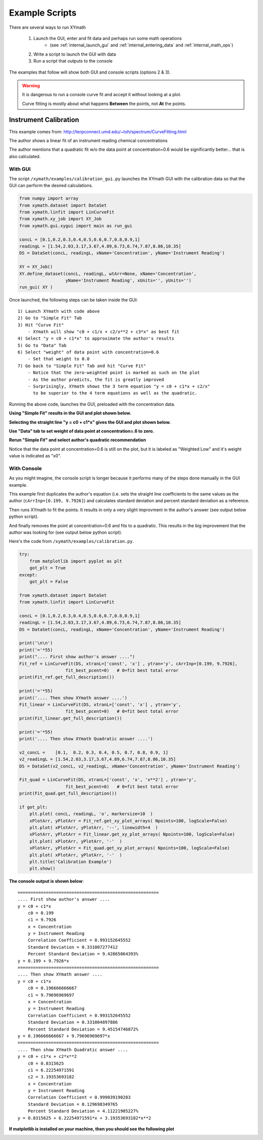 
.. examples


.. _internal_examples:

Example Scripts
===============

There are several ways to run XYmath
    
    1. Launch the GUI, enter and fit data and perhaps run some math operations 
        - (see :ref:`internal_launch_gui` and :ref:`internal_entering_data` and :ref:`internal_math_ops`)
    2. Write a script to launch the GUI with data
    3. Run a script that outputs to the console
    
The examples that follow will show both GUI and console scripts (options 2 & 3).

.. warning::
    It is dangerous to run a console curve fit and accept it without looking at a plot.
    
    Curve fitting is mostly about what happens **Between** the points, not **At** the points.

Instrument Calibration
----------------------

This example comes from: http://terpconnect.umd.edu/~toh/spectrum/CurveFitting.html

The author shows a linear fit of an instrument reading chemical concentrations

The author mentions that a quadratic fit w/o the data point at 
concentration=0.6 would be significantly better... that is also calculated.

With GUI
~~~~~~~~

The script ``/xymath/examples/calibration_gui.py`` launches the XYmath GUI with the calibration data so that the GUI can perform the desired calculations.

.. code:: python

    from numpy import array
    from xymath.dataset import DataSet
    from xymath.linfit import LinCurveFit
    from xymath.xy_job import XY_Job
    from xymath.gui.xygui import main as run_gui

    concL = [0.1,0.2,0.3,0.4,0.5,0.6,0.7,0.8,0.9,1]
    readingL = [1.54,2.03,3.17,3.67,4.89,6.73,6.74,7.87,8.86,10.35]
    DS = DataSet(concL, readingL, xName='Concentration', yName='Instrument Reading')

    XY = XY_Job()
    XY.define_dataset(concL, readingL, wtArr=None, xName='Concentration', 
                      yName='Instrument Reading', xUnits='', yUnits='')
    run_gui( XY )

Once launched, the following steps can be taken inside the GUI::

        1) Launch XYmath with code above
        2) Go to "Simple Fit" Tab 
        3) Hit "Curve Fit"
            - XYmath will show "c0 + c1/x + c2/x**2 + c3*x" as best fit
        4) Select "y = c0 + c1*x" to approximate the author's results
        5) Go to "Data" Tab
        6) Select "weight" of data point with concentration=0.6
            - Set that weight to 0.0
        7) Go back to "Simple Fit" Tab and hit "Curve Fit"
            - Notice that the zero-weighted point is marked as such on the plot
            - As the author predicts, the fit is greatly improved
            - Surprisingly, XYmath shows the 3 term equation "y = c0 + c1*x + c2/x"
              to be superior to the 4 term equations as well as the quadratic.


Running the above code, launches the GUI, preloaded with the concentration data. 

**Using "Simple Fit" results in the GUI and plot shown below.**

.. image:: ./_static/ex_conc_simple_fit_gui.png
    :width: 52%
.. image:: ./_static/ex_conc_simple_fit_plot.png
    :width: 40%
   

**Selecting the straight line "y = c0 + c1*x" gives the GUI and plot shown below.**

.. image:: ./_static/ex_conc_simple_fit_gui_v2.png
    :width: 52%
.. image:: ./_static/ex_conc_simple_fit_plot_v2.png
    :width: 40%

**Use "Data" tab to set weight of data point at concentration=.6 to zero.**

.. image:: ./_static/ex_conc_simple_fit_gui_zerowt.png
    :width: 52%


**Rerun "Simple Fit" and select author's quadratic recommendation**

Notice that the data point at concentration=0.6 is still on the plot, but it is labeled as "Weighted Low" and it's weight value is indicated as "x0".

.. image:: ./_static/ex_conc_simple_fit_gui_zerowt_quad.png
    :width: 52%
.. image:: ./_static/ex_conc_simple_fit_gui_zerowt_quad_plot.png
    :width: 40%



With Console
~~~~~~~~~~~~

As you might imagine, the console script is longer because it performs many of the steps done manually in the GUI example.  

This example first duplicates the author's equation (i.e. sets the straight line coefficients to the same values as the author (``cArrInp=[0.199, 9.7926]``) and calculates standard deviation and percent standard deviation as a reference.

Then runs XYmath to fit the points. It results in only a very slight improvment in the author's answer (see output below python script).

And finally removes the point at concentration=0.6 and fits to a quadratic. This results in the big improvement that the author was looking for (see output below python script).

Here's the code from ``/xymath/examples/calibration.py``.


.. code:: python

    try:
        from matplotlib import pyplot as plt
        got_plt = True
    except:
        got_plt = False
        
    from xymath.dataset import DataSet
    from xymath.linfit import LinCurveFit

    concL = [0.1,0.2,0.3,0.4,0.5,0.6,0.7,0.8,0.9,1]
    readingL = [1.54,2.03,3.17,3.67,4.89,6.73,6.74,7.87,8.86,10.35]
    DS = DataSet(concL, readingL, xName='Concentration', yName='Instrument Reading')

    print('\n\n')
    print('='*55)
    print(".... First show author's answer ....")
    Fit_ref = LinCurveFit(DS, xtranL=['const', 'x'] , ytran='y', cArrInp=[0.199, 9.7926],
                      fit_best_pcent=0)   # 0=fit best total error
    print(Fit_ref.get_full_description())

    print('='*55)
    print('.... Then show XYmath answer ....')
    Fit_linear = LinCurveFit(DS, xtranL=['const', 'x'] , ytran='y', 
                      fit_best_pcent=0)   # 0=fit best total error
    print(Fit_linear.get_full_description())

    print('='*55)
    print('.... Then show XYmath Quadratic answer ....')

    v2_concL =    [0.1,  0.2, 0.3, 0.4, 0.5, 0.7, 0.8, 0.9, 1]
    v2_readingL = [1.54,2.03,3.17,3.67,4.89,6.74,7.87,8.86,10.35]
    DS = DataSet(v2_concL, v2_readingL, xName='Concentration', yName='Instrument Reading')

    Fit_quad = LinCurveFit(DS, xtranL=['const', 'x', 'x**2'] , ytran='y', 
                      fit_best_pcent=0)   # 0=fit best total error
    print(Fit_quad.get_full_description())

    if got_plt:
        plt.plot( concL, readingL, 'o', markersize=10  )
        xPlotArr, yPlotArr = Fit_ref.get_xy_plot_arrays( Npoints=100, logScale=False)
        plt.plot( xPlotArr, yPlotArr, '--', linewidth=4  )
        xPlotArr, yPlotArr = Fit_linear.get_xy_plot_arrays( Npoints=100, logScale=False)
        plt.plot( xPlotArr, yPlotArr, '-'  )
        xPlotArr, yPlotArr = Fit_quad.get_xy_plot_arrays( Npoints=100, logScale=False)
        plt.plot( xPlotArr, yPlotArr, '-'  )
        plt.title('Calibration Example')
        plt.show()

**The console output is shown below**::

    =======================================================
    .... First show author's answer ....
    y = c0 + c1*x
        c0 = 0.199
        c1 = 9.7926
        x = Concentration
        y = Instrument Reading
        Correlation Coefficient = 0.993152645552
        Standard Deviation = 0.331007277412
        Percent Standard Deviation = 9.42865864393%
    y = 0.199 + 9.7926*x
    =======================================================
    .... Then show XYmath answer ....
    y = c0 + c1*x
        c0 = 0.196666666667
        c1 = 9.79696969697
        x = Concentration
        y = Instrument Reading
        Correlation Coefficient = 0.993152645552
        Standard Deviation = 0.331004897886
        Percent Standard Deviation = 9.45154746872%
    y = 0.196666666667 + 9.79696969697*x
    =======================================================
    .... Then show XYmath Quadratic answer ....
    y = c0 + c1*x + c2*x**2
        c0 = 0.8315625
        c1 = 6.22254971591
        c2 = 3.19353693182
        x = Concentration
        y = Instrument Reading
        Correlation Coefficient = 0.999039190283
        Standard Deviation = 0.129698349765
        Percent Standard Deviation = 4.11221905227%
    y = 0.8315625 + 6.22254971591*x + 3.19353693182*x**2

**If matplotlib is installed on your machine, then you should see the following plot**

.. image:: ./_static/ex_conc_console_fit_plot.png

